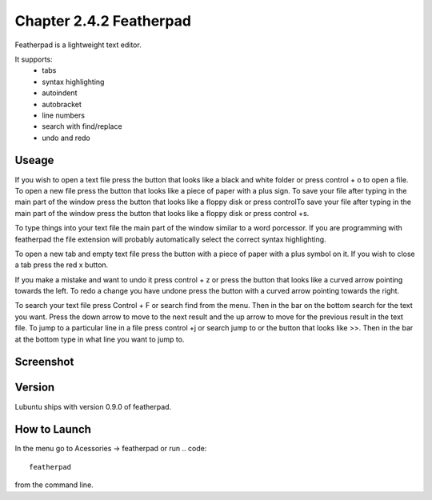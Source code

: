Chapter 2.4.2 Featherpad
========================

Featherpad is a lightweight text editor.

It supports:
 - tabs
 - syntax highlighting
 - autoindent
 - autobracket
 - line numbers
 - search with find/replace
 - undo and redo

Useage
------
If you wish to open a text file press the button that looks like a black and white folder or press control + o to open a file. To open a new file press the button that looks like a piece of paper with a plus sign. To save your file after typing in the main part of the window press the button that looks like a floppy disk or press controlTo save your file after typing in the main part of the window press the button that looks like a floppy disk or press control +s.

To type things into your text file the main part of the window similar to a word porcessor. If you are programming with featherpad the file extension will probably automatically select the correct syntax highlighting. 

To open a new tab and empty text file press the button with a piece of paper with a plus symbol on it. If you wish to close a tab press the red x button.

If you make a mistake and want to undo it press control + z or press the button that looks like a curved arrow pointing towards the left. To redo a change you have undone press the button with a curved arrow pointing towards the right. 

To search your text file press Control + F or search find from the menu. Then in the bar on the bottom search for the text you want. Press the down arrow to move to the next result and the up arrow to move for the previous result in the text file. To jump to a particular line in a file press control +j or search jump to or the button that looks like >>. Then in the bar at the bottom type in what line you want to jump to.  

Screenshot
----------
.. image:: featherpad.png
  :width: 80% 

Version
-------
Lubuntu ships with version 0.9.0 of featherpad. 

How to Launch
-------------
In the menu go to Acessories -> featherpad or run 
.. code::

   featherpad

from the command line.
